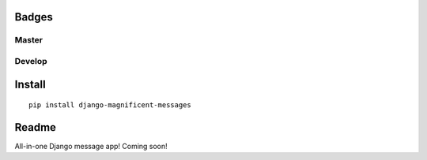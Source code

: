 Badges
======
Master
~~~~~~

.. image:: https://img.shields.io/travis/nonameitem/django-magnificent-messages/master?style=flat-square
   :target: https://travis-ci.org/NoNameItem/django-magnificent-messages
.. image:: https://img.shields.io/coveralls/github/NoNameItem/django-magnificent-messages/master?style=flat-square
   :target: https://coveralls.io/github/NoNameItem/django-magnificent-messages
.. image:: https://img.shields.io/readthedocs/django-magnificent-messages/develop?style=flat-square
   :target: https://django-magnificent-messages.readthedocs.io/en/develop/
.. image:: https://img.shields.io/codeclimate/maintainability/NoNameItem/django-magnificent-messages?style=flat-square
   :target: https://codeclimate.com/github/NoNameItem/django-magnificent-messages
.. image:: https://img.shields.io/pypi/v/django-magnificent-messages?style=flat-square
   :target: https://pypi.org/project/django-magnificent-messages/
.. image:: https://img.shields.io/pypi/pyversions/django-magnificent-messages?style=flat-square
   :target: https://pypi.org/project/django-magnificent-messages/
.. image:: https://img.shields.io/pypi/djversions/django-magnificent-messages?style=flat-square
   :target: https://pypi.org/project/django-magnificent-messages/

Develop
~~~~~~~

.. image:: https://img.shields.io/travis/nonameitem/django-magnificent-messages/develop?style=flat-square
   :target: https://travis-ci.org/NoNameItem/django-magnificent-messages
.. image:: https://img.shields.io/coveralls/github/NoNameItem/django-magnificent-messages/develop?style=flat-square
   :target: https://coveralls.io/github/NoNameItem/django-magnificent-messages
.. image:: https://img.shields.io/readthedocs/django-magnificent-messages/develop?style=flat-square
   :target: https://django-magnificent-messages.readthedocs.io/en/develop/
   
Install
=======
::

  pip install django-magnificent-messages

Readme
======

All-in-one Django message app! Coming soon!

